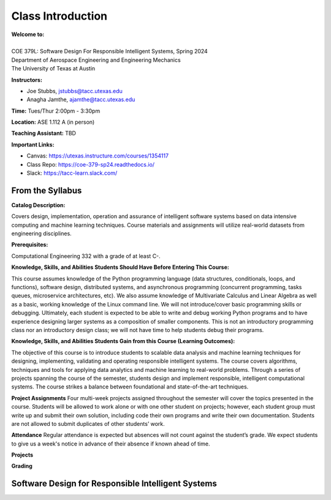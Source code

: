 Class Introduction
==================

| **Welcome to:**
|
| COE 379L: Software Design For Responsible Intelligent Systems, Spring 2024
| Department of Aerospace Engineering and Engineering Mechanics
| The University of Texas at Austin


**Instructors:**

* Joe Stubbs, jstubbs@tacc.utexas.edu
* Anagha Jamthe, ajamthe@tacc.utexas.edu


**Time:** Tues/Thur 2:00pm - 3:30pm


**Location:** ASE 1.112 A (in person)


**Teaching Assistant:** TBD


**Important Links:**

* Canvas: https://utexas.instructure.com/courses/1354117
* Class Repo: https://coe-379-sp24.readthedocs.io/
* Slack: https://tacc-learn.slack.com/


From the Syllabus 
~~~~~~~~~~~~~~~~~

**Catalog Description:**

Covers design, implementation, operation and assurance of intelligent software systems based on data intensive 
computing and machine learning techniques. Course materials and assignments will 
utilize real-world datasets from engineering disciplines.

**Prerequisites:**

Computational Engineering 332 with a grade of at least C-.


**Knowledge, Skills, and Abilities Students Should Have Before Entering This Course:**

This course assumes knowledge of the Python programming language (data structures, conditionals, 
loops, and functions), software design, distributed systems, and asynchronous programming (concurrent 
programming, tasks queues, microservice architectures, etc). We also assume knowledge of Multivariate 
Calculus and Linear Algebra as well as a basic, working knowledge of the Linux command line. We 
will not introduce/cover basic programming skills or debugging. Ultimately, each student is expected 
to be able to write and debug working Python programs and to have experience designing larger systems 
as a composition of smaller components. This is not an introductory programming class nor an introductory 
design class; we will not have time to help students debug their programs.


**Knowledge, Skills, and Abilities Students Gain from this Course (Learning Outcomes):**

The objective of this course is to introduce students to scalable data analysis and machine learning 
techniques for designing, implementing, validating and operating responsible intelligent systems. 
The course covers algorithms, techniques and tools for applying data analytics and machine 
learning to real-world problems. Through a series of projects spanning the course of the semester, 
students design and implement responsible, intelligent computational systems. The course strikes 
a balance between foundational and state-of-the-art techniques.

**Project Assignments**
Four multi-week projects assigned throughout the semester will cover the topics presented in the 
course. Students will be allowed to work alone or with one other student on projects; however, each student 
group must write up and submit their own solution, including code their own programs and write their own 
documentation. Students are not allowed to submit duplicates of other students’ work.

**Attendance**
Regular attendance is expected but absences will not count against the student’s grade. We expect 
students to give us a week's notice in advance of their absence if known ahead of time.

**Projects**

**Grading**



Software Design for Responsible Intelligent Systems 
~~~~~~~~~~~~~~~~~~~~~~~~~~~~~~~~~~~~~~~~~~~~~~~~~~~~

